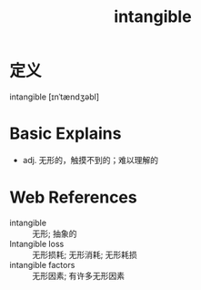 #+title: intangible
#+roam_tags:英语单词

* 定义
  
intangible [ɪnˈtændʒəbl]

* Basic Explains
- adj. 无形的，触摸不到的；难以理解的

* Web References
- intangible :: 无形; 抽象的
- Intangible loss :: 无形损耗; 无形消耗; 无形耗损
- intangible factors :: 无形因素; 有许多无形因素
